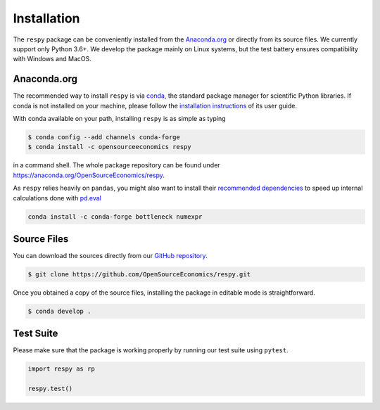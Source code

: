Installation
============

The ``respy`` package can be conveniently installed from the `Anaconda.org
<https://anaconda.org/>`_ or directly from its source files. We currently support only
Python 3.6+. We develop the package mainly on Linux systems, but the test battery
ensures compatibility with Windows and MacOS.


Anaconda.org
------------

The recommended way to install ``respy`` is via `conda <https://conda.io/>`_, the
standard package manager for scientific Python libraries. If conda is not installed on
your machine, please follow the `installation instructions
<https://docs.conda.io/projects/conda/en/latest/user-guide/install/>`_ of its user
guide.

With conda available on your path, installing ``respy`` is as simple as typing

.. code-block:: bash

    $ conda config --add channels conda-forge
    $ conda install -c opensourceeconomics respy

in a command shell. The whole package repository can be found under
https://anaconda.org/OpenSourceEconomics/respy.

As ``respy`` relies heavily on ``pandas``, you might also want to install their
`recommended dependencies <https://pandas.pydata.org/pandas-docs/stable/getting_started/
install.html#recommended-dependencies>`_ to speed up internal calculations done with
`pd.eval <https://pandas.pydata.org/pandas-docs/stable/user_guide/enhancingperf.html
#expression-evaluation-via-eval>`_

.. code-block:: bash

    conda install -c conda-forge bottleneck numexpr


Source Files
------------

You can download the sources directly from our `GitHub repository
<https://github.com/OpenSourceEconomics/respy>`_.

.. code-block:: bash

   $ git clone https://github.com/OpenSourceEconomics/respy.git

Once you obtained a copy of the source files, installing the package in editable mode is
straightforward.

.. code-block:: bash

   $ conda develop .


Test Suite
----------

Please make sure that the package is working properly by running our test suite using
``pytest``.

.. code-block:: python

    import respy as rp

    respy.test()
